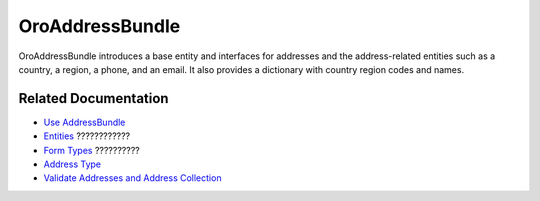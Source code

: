 .. _bundle-docs-platform-address-bundle:

OroAddressBundle
================

OroAddressBundle introduces a base entity and interfaces for addresses and the address-related entities such as a country, a region, a phone, and an email. It also provides a dictionary with country region codes and names.

Related Documentation
---------------------

* `Use AddressBundle <https://github.com/laboro/platform/blob/master/src/Oro/Bundle/AddressBundle/Resources/doc/reference/usage.md#usage>`__
* `Entities <https://github.com/laboro/platform/blob/master/src/Oro/Bundle/AddressBundle/Resources/doc/reference/entities.md>`__ ????????????
* `Form Types <https://github.com/laboro/platform/blob/master/src/Oro/Bundle/AddressBundle/Resources/doc/reference/form_types.md#address-form-types>`__ ??????????
* `Address Type <https://github.com/laboro/platform/blob/master/src/Oro/Bundle/AddressBundle/Resources/doc/reference/address_type.md>`__
* `Validate Addresses and Address Collection <https://github.com/laboro/platform/blob/master/src/Oro/Bundle/AddressBundle/Resources/doc/reference/validators.md>`__

